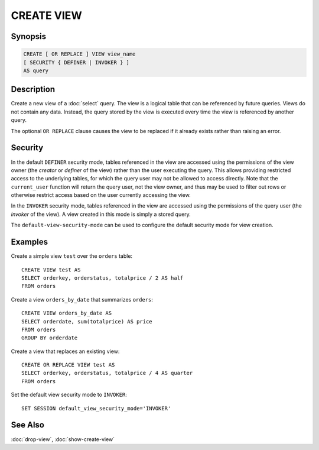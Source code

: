 ===========
CREATE VIEW
===========

Synopsis
--------

.. code-block:: none

    CREATE [ OR REPLACE ] VIEW view_name
    [ SECURITY { DEFINER | INVOKER } ]
    AS query

Description
-----------

Create a new view of a :doc:`select` query. The view is a logical table
that can be referenced by future queries. Views do not contain any data.
Instead, the query stored by the view is executed every time the view is
referenced by another query.

The optional ``OR REPLACE`` clause causes the view to be replaced if it
already exists rather than raising an error.

Security
--------

In the default ``DEFINER`` security mode, tables referenced in the view
are accessed using the permissions of the view owner (the *creator* or
*definer* of the view) rather than the user executing the query. This
allows providing restricted access to the underlying tables, for which
the query user may not be allowed to access directly. Note that the
``current_user`` function will return the query user, not the view owner,
and thus may be used to filter out rows or otherwise restrict access
based on the user currently accessing the view.

In the ``INVOKER`` security mode, tables referenced in the view are
accessed using the permissions of the query user (the *invoker* of the
view). A view created in this mode is simply a stored query.

The ``default-view-security-mode`` can be used to configure the default
security mode for view creation.

Examples
--------

Create a simple view ``test`` over the ``orders`` table::

    CREATE VIEW test AS
    SELECT orderkey, orderstatus, totalprice / 2 AS half
    FROM orders

Create a view ``orders_by_date`` that summarizes ``orders``::

    CREATE VIEW orders_by_date AS
    SELECT orderdate, sum(totalprice) AS price
    FROM orders
    GROUP BY orderdate

Create a view that replaces an existing view::

    CREATE OR REPLACE VIEW test AS
    SELECT orderkey, orderstatus, totalprice / 4 AS quarter
    FROM orders

Set the default view security mode to ``INVOKER``::

    SET SESSION default_view_security_mode='INVOKER'

See Also
--------

:doc:`drop-view`, :doc:`show-create-view`
